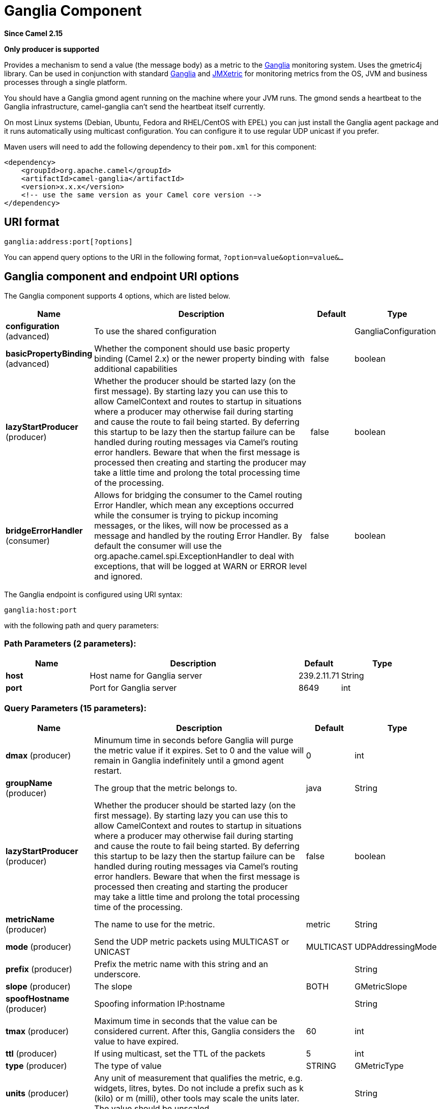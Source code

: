 [[ganglia-component]]
= Ganglia Component
:page-source: components/camel-ganglia/src/main/docs/ganglia-component.adoc

*Since Camel 2.15*

// HEADER START
*Only producer is supported*
// HEADER END

Provides a mechanism to send a value (the message body) as a metric to
the http://ganglia.info[Ganglia] monitoring system.  Uses the gmetric4j
library.  Can be used in conjunction with standard
http://ganglia.info[Ganglia] and
https://github.com/ganglia/jmxetric[JMXetric] for monitoring metrics
from the OS, JVM and business processes through a single platform.

You should have a Ganglia gmond agent running on the machine where your
JVM runs.  The gmond sends a heartbeat to the Ganglia infrastructure,
camel-ganglia can't send the heartbeat itself currently.

On most Linux systems (Debian, Ubuntu, Fedora and RHEL/CentOS with EPEL)
you can just install the Ganglia agent package and it runs automatically
using multicast configuration.  You can configure it to use regular UDP
unicast if you prefer.

Maven users will need to add the following dependency to their `pom.xml`
for this component:

 

[source,xml]
----
<dependency>
    <groupId>org.apache.camel</groupId>
    <artifactId>camel-ganglia</artifactId>
    <version>x.x.x</version>
    <!-- use the same version as your Camel core version -->
</dependency>
----

== URI format

[source,java]
----
ganglia:address:port[?options]
----

You can append query options to the URI in the following format,
`?option=value&option=value&...`

== Ganglia component and endpoint URI options





// component options: START
The Ganglia component supports 4 options, which are listed below.



[width="100%",cols="2,5,^1,2",options="header"]
|===
| Name | Description | Default | Type
| *configuration* (advanced) | To use the shared configuration |  | GangliaConfiguration
| *basicPropertyBinding* (advanced) | Whether the component should use basic property binding (Camel 2.x) or the newer property binding with additional capabilities | false | boolean
| *lazyStartProducer* (producer) | Whether the producer should be started lazy (on the first message). By starting lazy you can use this to allow CamelContext and routes to startup in situations where a producer may otherwise fail during starting and cause the route to fail being started. By deferring this startup to be lazy then the startup failure can be handled during routing messages via Camel's routing error handlers. Beware that when the first message is processed then creating and starting the producer may take a little time and prolong the total processing time of the processing. | false | boolean
| *bridgeErrorHandler* (consumer) | Allows for bridging the consumer to the Camel routing Error Handler, which mean any exceptions occurred while the consumer is trying to pickup incoming messages, or the likes, will now be processed as a message and handled by the routing Error Handler. By default the consumer will use the org.apache.camel.spi.ExceptionHandler to deal with exceptions, that will be logged at WARN or ERROR level and ignored. | false | boolean
|===
// component options: END






// endpoint options: START
The Ganglia endpoint is configured using URI syntax:

----
ganglia:host:port
----

with the following path and query parameters:

=== Path Parameters (2 parameters):


[width="100%",cols="2,5,^1,2",options="header"]
|===
| Name | Description | Default | Type
| *host* | Host name for Ganglia server | 239.2.11.71 | String
| *port* | Port for Ganglia server | 8649 | int
|===


=== Query Parameters (15 parameters):


[width="100%",cols="2,5,^1,2",options="header"]
|===
| Name | Description | Default | Type
| *dmax* (producer) | Minumum time in seconds before Ganglia will purge the metric value if it expires. Set to 0 and the value will remain in Ganglia indefinitely until a gmond agent restart. | 0 | int
| *groupName* (producer) | The group that the metric belongs to. | java | String
| *lazyStartProducer* (producer) | Whether the producer should be started lazy (on the first message). By starting lazy you can use this to allow CamelContext and routes to startup in situations where a producer may otherwise fail during starting and cause the route to fail being started. By deferring this startup to be lazy then the startup failure can be handled during routing messages via Camel's routing error handlers. Beware that when the first message is processed then creating and starting the producer may take a little time and prolong the total processing time of the processing. | false | boolean
| *metricName* (producer) | The name to use for the metric. | metric | String
| *mode* (producer) | Send the UDP metric packets using MULTICAST or UNICAST | MULTICAST | UDPAddressingMode
| *prefix* (producer) | Prefix the metric name with this string and an underscore. |  | String
| *slope* (producer) | The slope | BOTH | GMetricSlope
| *spoofHostname* (producer) | Spoofing information IP:hostname |  | String
| *tmax* (producer) | Maximum time in seconds that the value can be considered current. After this, Ganglia considers the value to have expired. | 60 | int
| *ttl* (producer) | If using multicast, set the TTL of the packets | 5 | int
| *type* (producer) | The type of value | STRING | GMetricType
| *units* (producer) | Any unit of measurement that qualifies the metric, e.g. widgets, litres, bytes. Do not include a prefix such as k (kilo) or m (milli), other tools may scale the units later. The value should be unscaled. |  | String
| *wireFormat31x* (producer) | Use the wire format of Ganglia 3.1.0 and later versions. Set this to false to use Ganglia 3.0.x or earlier. | true | boolean
| *basicPropertyBinding* (advanced) | Whether the endpoint should use basic property binding (Camel 2.x) or the newer property binding with additional capabilities | false | boolean
| *synchronous* (advanced) | Sets whether synchronous processing should be strictly used, or Camel is allowed to use asynchronous processing (if supported). | false | boolean
|===
// endpoint options: END
// spring-boot-auto-configure options: START
== Spring Boot Auto-Configuration

When using Spring Boot make sure to use the following Maven dependency to have support for auto configuration:

[source,xml]
----
<dependency>
  <groupId>org.apache.camel.springboot</groupId>
  <artifactId>camel-ganglia-starter</artifactId>
  <version>x.x.x</version>
  <!-- use the same version as your Camel core version -->
</dependency>
----


The component supports 18 options, which are listed below.



[width="100%",cols="2,5,^1,2",options="header"]
|===
| Name | Description | Default | Type
| *camel.component.ganglia.basic-property-binding* | Whether the component should use basic property binding (Camel 2.x) or the newer property binding with additional capabilities | false | Boolean
| *camel.component.ganglia.bridge-error-handler* | Allows for bridging the consumer to the Camel routing Error Handler, which mean any exceptions occurred while the consumer is trying to pickup incoming messages, or the likes, will now be processed as a message and handled by the routing Error Handler. By default the consumer will use the org.apache.camel.spi.ExceptionHandler to deal with exceptions, that will be logged at WARN or ERROR level and ignored. | false | Boolean
| *camel.component.ganglia.configuration.dmax* | Minumum time in seconds before Ganglia will purge the metric value if it expires. Set to 0 and the value will remain in Ganglia indefinitely until a gmond agent restart. | 0 | Integer
| *camel.component.ganglia.configuration.group-name* | The group that the metric belongs to. | java | String
| *camel.component.ganglia.configuration.host* | Host name for Ganglia server | 239.2.11.71 | String
| *camel.component.ganglia.configuration.metric-name* | The name to use for the metric. | metric | String
| *camel.component.ganglia.configuration.mode* | Send the UDP metric packets using MULTICAST or UNICAST |  | GMetric$UDPAddressingMode
| *camel.component.ganglia.configuration.port* | Port for Ganglia server | 8649 | Integer
| *camel.component.ganglia.configuration.prefix* | Prefix the metric name with this string and an underscore. |  | String
| *camel.component.ganglia.configuration.slope* | The slope |  | GMetricSlope
| *camel.component.ganglia.configuration.spoof-hostname* | Spoofing information IP:hostname |  | String
| *camel.component.ganglia.configuration.tmax* | Maximum time in seconds that the value can be considered current. After this, Ganglia considers the value to have expired. | 60 | Integer
| *camel.component.ganglia.configuration.ttl* | If using multicast, set the TTL of the packets | 5 | Integer
| *camel.component.ganglia.configuration.type* | The type of value |  | GMetricType
| *camel.component.ganglia.configuration.units* | Any unit of measurement that qualifies the metric, e.g. widgets, litres, bytes. Do not include a prefix such as k (kilo) or m (milli), other tools may scale the units later. The value should be unscaled. |  | String
| *camel.component.ganglia.configuration.wire-format31x* | Use the wire format of Ganglia 3.1.0 and later versions. Set this to false to use Ganglia 3.0.x or earlier. | true | Boolean
| *camel.component.ganglia.enabled* | Enable ganglia component | true | Boolean
| *camel.component.ganglia.lazy-start-producer* | Whether the producer should be started lazy (on the first message). By starting lazy you can use this to allow CamelContext and routes to startup in situations where a producer may otherwise fail during starting and cause the route to fail being started. By deferring this startup to be lazy then the startup failure can be handled during routing messages via Camel's routing error handlers. Beware that when the first message is processed then creating and starting the producer may take a little time and prolong the total processing time of the processing. | false | Boolean
|===
// spring-boot-auto-configure options: END




== Message body

Any value (such as a string or numeric type) in the body is sent to the
Ganglia system.

== Return value / response

Ganglia sends metrics using unidirectional UDP or multicast.  There is
no response or change to the message body.

== Examples

=== Sending a String metric

The message body will be converted to a String and sent as a metric
value.  Unlike numeric metrics, String values can't be charted but
Ganglia makes them available for reporting.  The os_version string at
the top of every Ganglia host page is an example of a String metric.

[source,java]
----
from("direct:string.for.ganglia")
    .setHeader(GangliaConstants.METRIC_NAME, simple("my_string_metric"))
    .setHeader(GangliaConstants.METRIC_TYPE, GMetricType.STRING)
    .to("direct:ganglia.tx");

from("direct:ganglia.tx")
    .to("ganglia:239.2.11.71:8649?mode=MULTICAST&prefix=test");
----

=== Sending a numeric metric

[source,java]
----
from("direct:value.for.ganglia")
    .setHeader(GangliaConstants.METRIC_NAME, simple("widgets_in_stock"))
    .setHeader(GangliaConstants.METRIC_TYPE, GMetricType.UINT32)
    .setHeader(GangliaConstants.METRIC_UNITS, simple("widgets"))
    .to("direct:ganglia.tx");

from("direct:ganglia.tx")
    .to("ganglia:239.2.11.71:8649?mode=MULTICAST&prefix=test");
----

